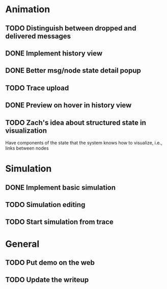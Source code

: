 * Animation
** TODO Distinguish between dropped and delivered messages
** DONE Implement history view
** DONE Better msg/node state detail popup
** TODO Trace upload
** DONE Preview on hover in history view
** TODO Zach's idea about structured state in visualization
Have components of the state that the system knows how to visualize,
i.e., links between nodes
* Simulation
** DONE Implement basic simulation
** TODO Simulation editing
** TODO Start simulation from trace
* General
** TODO Put demo on the web
** TODO Update the writeup
